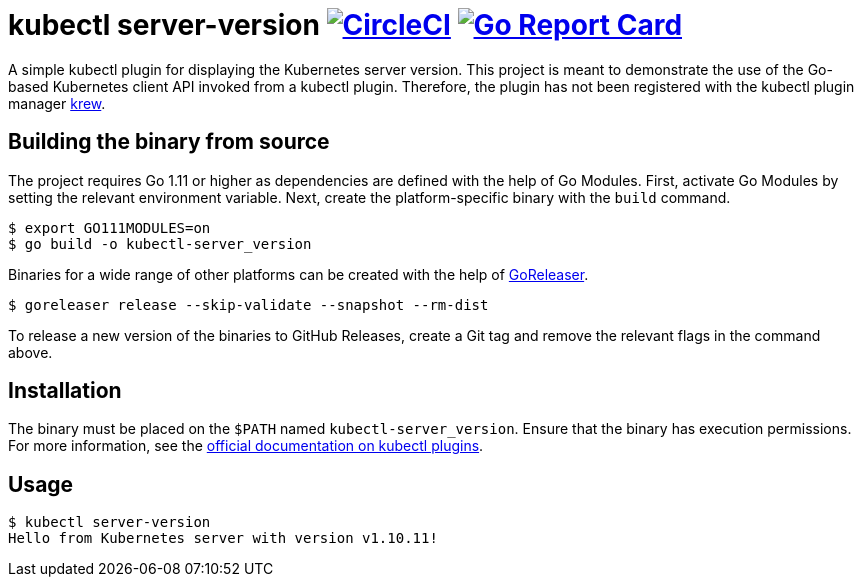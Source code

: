 = kubectl server-version image:https://circleci.com/gh/bmuschko/kubectl-server-version.svg?style=svg["CircleCI", link="https://circleci.com/gh/bmuschko/kubectl-server-version"] image:https://goreportcard.com/badge/github.com/bmuschko/kubectl-server-version["Go Report Card", link="https://goreportcard.com/report/github.com/bmuschko/kubectl-server-version"]

A simple kubectl plugin for displaying the Kubernetes server version.
This project is meant to demonstrate the use of the Go-based Kubernetes client API invoked from a kubectl plugin.
Therefore, the plugin has not been registered with the kubectl plugin manager https://github.com/kubernetes-sigs/krew[krew].

## Building the binary from source

The project requires Go 1.11 or higher as dependencies are defined with the help of Go Modules.
First, activate Go Modules by setting the relevant environment variable.
Next, create the platform-specific binary with the `build` command.

[source,bash]
----
$ export GO111MODULES=on
$ go build -o kubectl-server_version
----

Binaries for a wide range of other platforms can be created with the help of https://github.com/goreleaser/goreleaser[GoReleaser].

[source,bash]
----
$ goreleaser release --skip-validate --snapshot --rm-dist
----

To release a new version of the binaries to GitHub Releases, create a Git tag and remove the relevant flags in the command above.

== Installation

The binary must be placed on the `$PATH` named `kubectl-server_version`. Ensure that the binary has execution permissions.
For more information, see the https://kubernetes.io/docs/tasks/extend-kubectl/kubectl-plugins/[official documentation on kubectl plugins].

== Usage

[source,bash]
----
$ kubectl server-version
Hello from Kubernetes server with version v1.10.11!
----